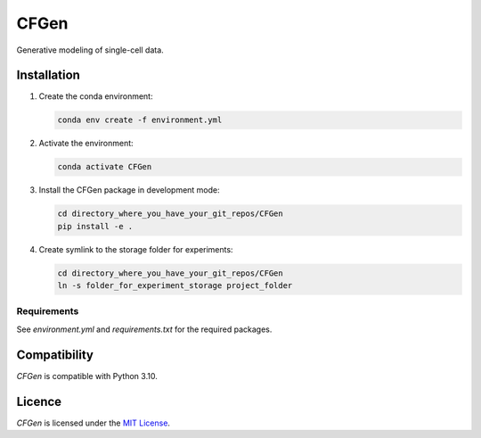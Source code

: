 CFGen
=======

Generative modeling of single-cell data.

Installation
------------

1. Create the conda environment:

   .. code-block:: bash

       conda env create -f environment.yml

2. Activate the environment:

   .. code-block:: bash

       conda activate CFGen

3. Install the CFGen package in development mode:

   .. code-block:: bash

       cd directory_where_you_have_your_git_repos/CFGen
       pip install -e . 

4. Create symlink to the storage folder for experiments:

   .. code-block:: bash

       cd directory_where_you_have_your_git_repos/CFGen
       ln -s folder_for_experiment_storage project_folder


Requirements
^^^^^^^^^^^^
See `environment.yml` and `requirements.txt` for the required packages.

Compatibility
-------------
`CFGen` is compatible with Python 3.10.

Licence
-------
`CFGen` is licensed under the `MIT License <https://opensource.org/licenses/MIT>`_.
